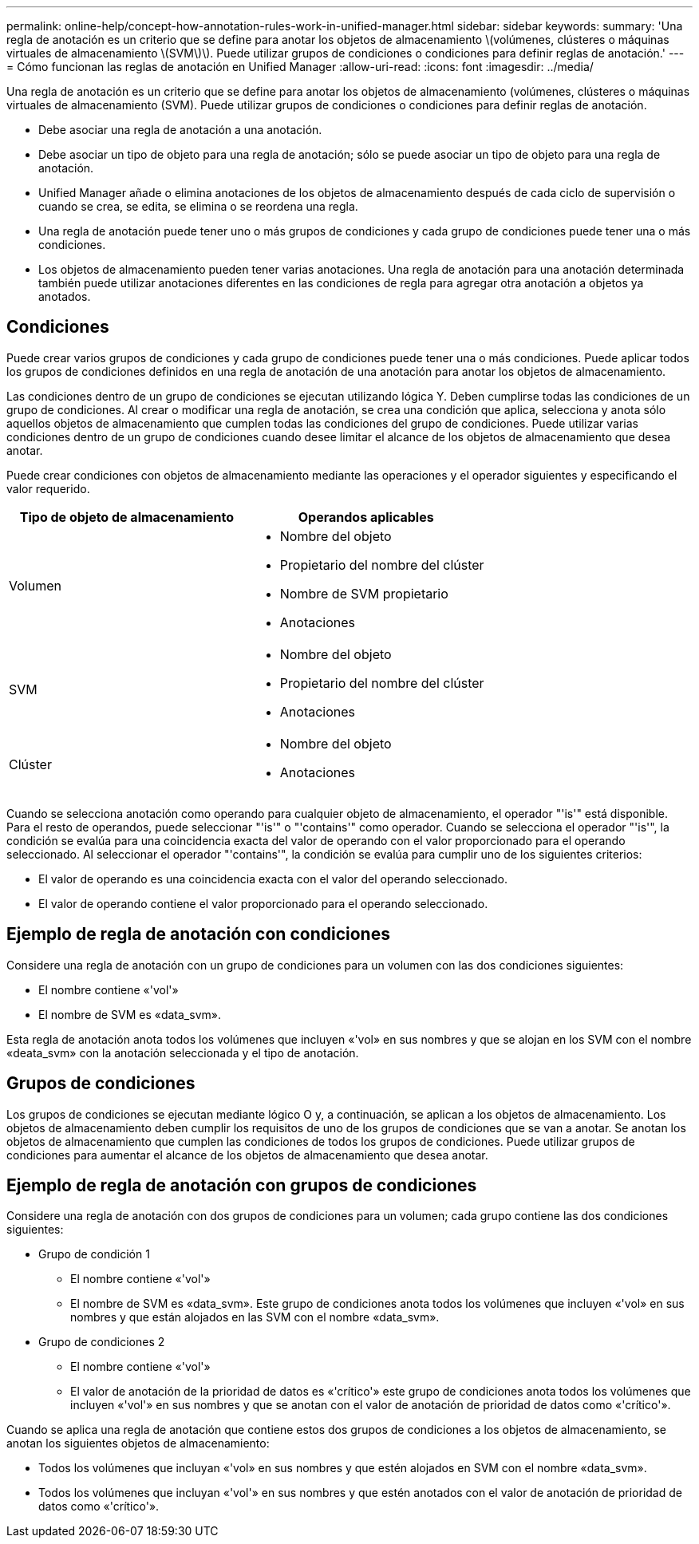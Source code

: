 ---
permalink: online-help/concept-how-annotation-rules-work-in-unified-manager.html 
sidebar: sidebar 
keywords:  
summary: 'Una regla de anotación es un criterio que se define para anotar los objetos de almacenamiento \(volúmenes, clústeres o máquinas virtuales de almacenamiento \(SVM\)\). Puede utilizar grupos de condiciones o condiciones para definir reglas de anotación.' 
---
= Cómo funcionan las reglas de anotación en Unified Manager
:allow-uri-read: 
:icons: font
:imagesdir: ../media/


[role="lead"]
Una regla de anotación es un criterio que se define para anotar los objetos de almacenamiento (volúmenes, clústeres o máquinas virtuales de almacenamiento (SVM). Puede utilizar grupos de condiciones o condiciones para definir reglas de anotación.

* Debe asociar una regla de anotación a una anotación.
* Debe asociar un tipo de objeto para una regla de anotación; sólo se puede asociar un tipo de objeto para una regla de anotación.
* Unified Manager añade o elimina anotaciones de los objetos de almacenamiento después de cada ciclo de supervisión o cuando se crea, se edita, se elimina o se reordena una regla.
* Una regla de anotación puede tener uno o más grupos de condiciones y cada grupo de condiciones puede tener una o más condiciones.
* Los objetos de almacenamiento pueden tener varias anotaciones. Una regla de anotación para una anotación determinada también puede utilizar anotaciones diferentes en las condiciones de regla para agregar otra anotación a objetos ya anotados.




== Condiciones

Puede crear varios grupos de condiciones y cada grupo de condiciones puede tener una o más condiciones. Puede aplicar todos los grupos de condiciones definidos en una regla de anotación de una anotación para anotar los objetos de almacenamiento.

Las condiciones dentro de un grupo de condiciones se ejecutan utilizando lógica Y. Deben cumplirse todas las condiciones de un grupo de condiciones. Al crear o modificar una regla de anotación, se crea una condición que aplica, selecciona y anota sólo aquellos objetos de almacenamiento que cumplen todas las condiciones del grupo de condiciones. Puede utilizar varias condiciones dentro de un grupo de condiciones cuando desee limitar el alcance de los objetos de almacenamiento que desea anotar.

Puede crear condiciones con objetos de almacenamiento mediante las operaciones y el operador siguientes y especificando el valor requerido.

[cols="2*"]
|===
| Tipo de objeto de almacenamiento | Operandos aplicables 


 a| 
Volumen
 a| 
* Nombre del objeto
* Propietario del nombre del clúster
* Nombre de SVM propietario
* Anotaciones




 a| 
SVM
 a| 
* Nombre del objeto
* Propietario del nombre del clúster
* Anotaciones




 a| 
Clúster
 a| 
* Nombre del objeto
* Anotaciones


|===
Cuando se selecciona anotación como operando para cualquier objeto de almacenamiento, el operador "'is'" está disponible. Para el resto de operandos, puede seleccionar "'is'" o "'contains'" como operador. Cuando se selecciona el operador "'is'", la condición se evalúa para una coincidencia exacta del valor de operando con el valor proporcionado para el operando seleccionado. Al seleccionar el operador "'contains'", la condición se evalúa para cumplir uno de los siguientes criterios:

* El valor de operando es una coincidencia exacta con el valor del operando seleccionado.
* El valor de operando contiene el valor proporcionado para el operando seleccionado.




== Ejemplo de regla de anotación con condiciones

Considere una regla de anotación con un grupo de condiciones para un volumen con las dos condiciones siguientes:

* El nombre contiene «'vol'»
* El nombre de SVM es «data_svm».


Esta regla de anotación anota todos los volúmenes que incluyen «'vol» en sus nombres y que se alojan en los SVM con el nombre «deata_svm» con la anotación seleccionada y el tipo de anotación.



== Grupos de condiciones

Los grupos de condiciones se ejecutan mediante lógico O y, a continuación, se aplican a los objetos de almacenamiento. Los objetos de almacenamiento deben cumplir los requisitos de uno de los grupos de condiciones que se van a anotar. Se anotan los objetos de almacenamiento que cumplen las condiciones de todos los grupos de condiciones. Puede utilizar grupos de condiciones para aumentar el alcance de los objetos de almacenamiento que desea anotar.



== Ejemplo de regla de anotación con grupos de condiciones

Considere una regla de anotación con dos grupos de condiciones para un volumen; cada grupo contiene las dos condiciones siguientes:

* Grupo de condición 1
+
** El nombre contiene «'vol'»
** El nombre de SVM es «data_svm». Este grupo de condiciones anota todos los volúmenes que incluyen «'vol» en sus nombres y que están alojados en las SVM con el nombre «data_svm».


* Grupo de condiciones 2
+
** El nombre contiene «'vol'»
** El valor de anotación de la prioridad de datos es «'crítico'» este grupo de condiciones anota todos los volúmenes que incluyen «'vol'» en sus nombres y que se anotan con el valor de anotación de prioridad de datos como «'crítico'».




Cuando se aplica una regla de anotación que contiene estos dos grupos de condiciones a los objetos de almacenamiento, se anotan los siguientes objetos de almacenamiento:

* Todos los volúmenes que incluyan «'vol» en sus nombres y que estén alojados en SVM con el nombre «data_svm».
* Todos los volúmenes que incluyan «'vol'» en sus nombres y que estén anotados con el valor de anotación de prioridad de datos como «'crítico'».


